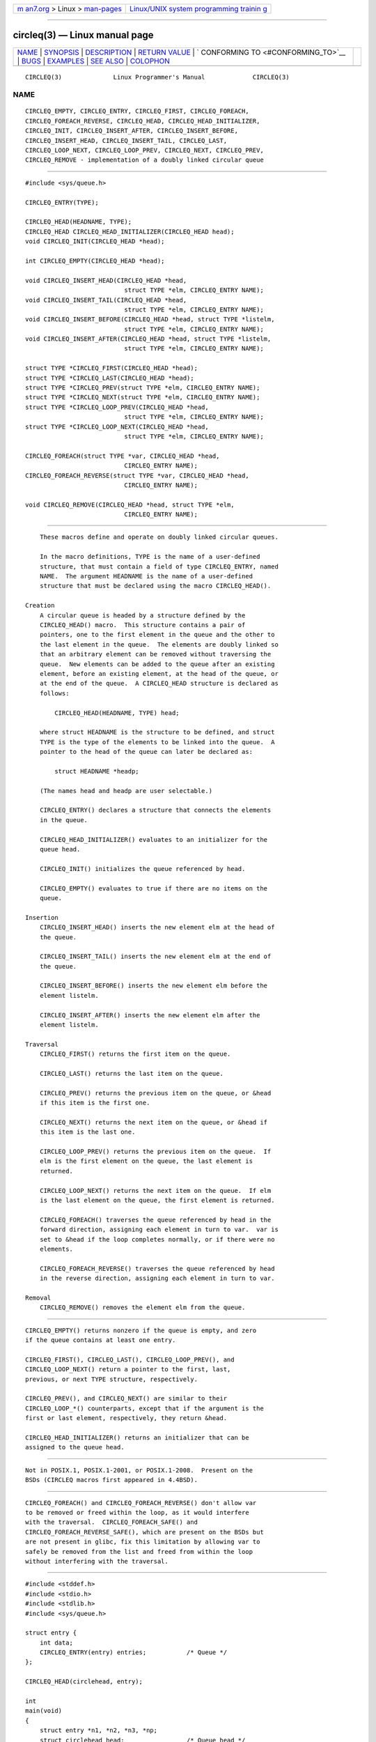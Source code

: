 .. container:: page-top

.. container:: nav-bar

   +----------------------------------+----------------------------------+
   | `m                               | `Linux/UNIX system programming   |
   | an7.org <../../../index.html>`__ | trainin                          |
   | > Linux >                        | g <http://man7.org/training/>`__ |
   | `man-pages <../index.html>`__    |                                  |
   +----------------------------------+----------------------------------+

--------------

circleq(3) — Linux manual page
==============================

+-----------------------------------+-----------------------------------+
| `NAME <#NAME>`__ \|               |                                   |
| `SYNOPSIS <#SYNOPSIS>`__ \|       |                                   |
| `DESCRIPTION <#DESCRIPTION>`__ \| |                                   |
| `RETURN VALUE <#RETURN_VALUE>`__  |                                   |
| \|                                |                                   |
| `                                 |                                   |
| CONFORMING TO <#CONFORMING_TO>`__ |                                   |
| \| `BUGS <#BUGS>`__ \|            |                                   |
| `EXAMPLES <#EXAMPLES>`__ \|       |                                   |
| `SEE ALSO <#SEE_ALSO>`__ \|       |                                   |
| `COLOPHON <#COLOPHON>`__          |                                   |
+-----------------------------------+-----------------------------------+
| .. container:: man-search-box     |                                   |
+-----------------------------------+-----------------------------------+

::

   CIRCLEQ(3)              Linux Programmer's Manual             CIRCLEQ(3)

NAME
-------------------------------------------------

::

          CIRCLEQ_EMPTY, CIRCLEQ_ENTRY, CIRCLEQ_FIRST, CIRCLEQ_FOREACH,
          CIRCLEQ_FOREACH_REVERSE, CIRCLEQ_HEAD, CIRCLEQ_HEAD_INITIALIZER,
          CIRCLEQ_INIT, CIRCLEQ_INSERT_AFTER, CIRCLEQ_INSERT_BEFORE,
          CIRCLEQ_INSERT_HEAD, CIRCLEQ_INSERT_TAIL, CIRCLEQ_LAST,
          CIRCLEQ_LOOP_NEXT, CIRCLEQ_LOOP_PREV, CIRCLEQ_NEXT, CIRCLEQ_PREV,
          CIRCLEQ_REMOVE - implementation of a doubly linked circular queue


---------------------------------------------------------

::

          #include <sys/queue.h>

          CIRCLEQ_ENTRY(TYPE);

          CIRCLEQ_HEAD(HEADNAME, TYPE);
          CIRCLEQ_HEAD CIRCLEQ_HEAD_INITIALIZER(CIRCLEQ_HEAD head);
          void CIRCLEQ_INIT(CIRCLEQ_HEAD *head);

          int CIRCLEQ_EMPTY(CIRCLEQ_HEAD *head);

          void CIRCLEQ_INSERT_HEAD(CIRCLEQ_HEAD *head,
                                     struct TYPE *elm, CIRCLEQ_ENTRY NAME);
          void CIRCLEQ_INSERT_TAIL(CIRCLEQ_HEAD *head,
                                     struct TYPE *elm, CIRCLEQ_ENTRY NAME);
          void CIRCLEQ_INSERT_BEFORE(CIRCLEQ_HEAD *head, struct TYPE *listelm,
                                     struct TYPE *elm, CIRCLEQ_ENTRY NAME);
          void CIRCLEQ_INSERT_AFTER(CIRCLEQ_HEAD *head, struct TYPE *listelm,
                                     struct TYPE *elm, CIRCLEQ_ENTRY NAME);

          struct TYPE *CIRCLEQ_FIRST(CIRCLEQ_HEAD *head);
          struct TYPE *CIRCLEQ_LAST(CIRCLEQ_HEAD *head);
          struct TYPE *CIRCLEQ_PREV(struct TYPE *elm, CIRCLEQ_ENTRY NAME);
          struct TYPE *CIRCLEQ_NEXT(struct TYPE *elm, CIRCLEQ_ENTRY NAME);
          struct TYPE *CIRCLEQ_LOOP_PREV(CIRCLEQ_HEAD *head,
                                     struct TYPE *elm, CIRCLEQ_ENTRY NAME);
          struct TYPE *CIRCLEQ_LOOP_NEXT(CIRCLEQ_HEAD *head,
                                     struct TYPE *elm, CIRCLEQ_ENTRY NAME);

          CIRCLEQ_FOREACH(struct TYPE *var, CIRCLEQ_HEAD *head,
                                     CIRCLEQ_ENTRY NAME);
          CIRCLEQ_FOREACH_REVERSE(struct TYPE *var, CIRCLEQ_HEAD *head,
                                     CIRCLEQ_ENTRY NAME);

          void CIRCLEQ_REMOVE(CIRCLEQ_HEAD *head, struct TYPE *elm,
                                     CIRCLEQ_ENTRY NAME);


---------------------------------------------------------------

::

          These macros define and operate on doubly linked circular queues.

          In the macro definitions, TYPE is the name of a user-defined
          structure, that must contain a field of type CIRCLEQ_ENTRY, named
          NAME.  The argument HEADNAME is the name of a user-defined
          structure that must be declared using the macro CIRCLEQ_HEAD().

      Creation
          A circular queue is headed by a structure defined by the
          CIRCLEQ_HEAD() macro.  This structure contains a pair of
          pointers, one to the first element in the queue and the other to
          the last element in the queue.  The elements are doubly linked so
          that an arbitrary element can be removed without traversing the
          queue.  New elements can be added to the queue after an existing
          element, before an existing element, at the head of the queue, or
          at the end of the queue.  A CIRCLEQ_HEAD structure is declared as
          follows:

              CIRCLEQ_HEAD(HEADNAME, TYPE) head;

          where struct HEADNAME is the structure to be defined, and struct
          TYPE is the type of the elements to be linked into the queue.  A
          pointer to the head of the queue can later be declared as:

              struct HEADNAME *headp;

          (The names head and headp are user selectable.)

          CIRCLEQ_ENTRY() declares a structure that connects the elements
          in the queue.

          CIRCLEQ_HEAD_INITIALIZER() evaluates to an initializer for the
          queue head.

          CIRCLEQ_INIT() initializes the queue referenced by head.

          CIRCLEQ_EMPTY() evaluates to true if there are no items on the
          queue.

      Insertion
          CIRCLEQ_INSERT_HEAD() inserts the new element elm at the head of
          the queue.

          CIRCLEQ_INSERT_TAIL() inserts the new element elm at the end of
          the queue.

          CIRCLEQ_INSERT_BEFORE() inserts the new element elm before the
          element listelm.

          CIRCLEQ_INSERT_AFTER() inserts the new element elm after the
          element listelm.

      Traversal
          CIRCLEQ_FIRST() returns the first item on the queue.

          CIRCLEQ_LAST() returns the last item on the queue.

          CIRCLEQ_PREV() returns the previous item on the queue, or &head
          if this item is the first one.

          CIRCLEQ_NEXT() returns the next item on the queue, or &head if
          this item is the last one.

          CIRCLEQ_LOOP_PREV() returns the previous item on the queue.  If
          elm is the first element on the queue, the last element is
          returned.

          CIRCLEQ_LOOP_NEXT() returns the next item on the queue.  If elm
          is the last element on the queue, the first element is returned.

          CIRCLEQ_FOREACH() traverses the queue referenced by head in the
          forward direction, assigning each element in turn to var.  var is
          set to &head if the loop completes normally, or if there were no
          elements.

          CIRCLEQ_FOREACH_REVERSE() traverses the queue referenced by head
          in the reverse direction, assigning each element in turn to var.

      Removal
          CIRCLEQ_REMOVE() removes the element elm from the queue.


-----------------------------------------------------------------

::

          CIRCLEQ_EMPTY() returns nonzero if the queue is empty, and zero
          if the queue contains at least one entry.

          CIRCLEQ_FIRST(), CIRCLEQ_LAST(), CIRCLEQ_LOOP_PREV(), and
          CIRCLEQ_LOOP_NEXT() return a pointer to the first, last,
          previous, or next TYPE structure, respectively.

          CIRCLEQ_PREV(), and CIRCLEQ_NEXT() are similar to their
          CIRCLEQ_LOOP_*() counterparts, except that if the argument is the
          first or last element, respectively, they return &head.

          CIRCLEQ_HEAD_INITIALIZER() returns an initializer that can be
          assigned to the queue head.


-------------------------------------------------------------------

::

          Not in POSIX.1, POSIX.1-2001, or POSIX.1-2008.  Present on the
          BSDs (CIRCLEQ macros first appeared in 4.4BSD).


-------------------------------------------------

::

          CIRCLEQ_FOREACH() and CIRCLEQ_FOREACH_REVERSE() don't allow var
          to be removed or freed within the loop, as it would interfere
          with the traversal.  CIRCLEQ_FOREACH_SAFE() and
          CIRCLEQ_FOREACH_REVERSE_SAFE(), which are present on the BSDs but
          are not present in glibc, fix this limitation by allowing var to
          safely be removed from the list and freed from within the loop
          without interfering with the traversal.


---------------------------------------------------------

::

          #include <stddef.h>
          #include <stdio.h>
          #include <stdlib.h>
          #include <sys/queue.h>

          struct entry {
              int data;
              CIRCLEQ_ENTRY(entry) entries;           /* Queue */
          };

          CIRCLEQ_HEAD(circlehead, entry);

          int
          main(void)
          {
              struct entry *n1, *n2, *n3, *np;
              struct circlehead head;                 /* Queue head */
              int i;

              CIRCLEQ_INIT(&head);                    /* Initialize the queue */

              n1 = malloc(sizeof(struct entry));      /* Insert at the head */
              CIRCLEQ_INSERT_HEAD(&head, n1, entries);

              n1 = malloc(sizeof(struct entry));      /* Insert at the tail */
              CIRCLEQ_INSERT_TAIL(&head, n1, entries);

              n2 = malloc(sizeof(struct entry));      /* Insert after */
              CIRCLEQ_INSERT_AFTER(&head, n1, n2, entries);

              n3 = malloc(sizeof(struct entry));      /* Insert before */
              CIRCLEQ_INSERT_BEFORE(&head, n2, n3, entries);

              CIRCLEQ_REMOVE(&head, n2, entries);     /* Deletion */
              free(n2);
                                                      /* Forward traversal */
              i = 0;
              CIRCLEQ_FOREACH(np, &head, entries)
                  np->data = i++;
                                                      /* Reverse traversal */
              CIRCLEQ_FOREACH_REVERSE(np, &head, entries)
                  printf("%i\n", np->data);
                                                      /* Queue deletion */
              n1 = CIRCLEQ_FIRST(&head);
              while (n1 != (void *)&head) {
                  n2 = CIRCLEQ_NEXT(n1, entries);
                  free(n1);
                  n1 = n2;
              }
              CIRCLEQ_INIT(&head);

              exit(EXIT_SUCCESS);
          }


---------------------------------------------------------

::

          insque(3), queue(7)

COLOPHON
---------------------------------------------------------

::

          This page is part of release 5.13 of the Linux man-pages project.
          A description of the project, information about reporting bugs,
          and the latest version of this page, can be found at
          https://www.kernel.org/doc/man-pages/.

   GNU                            2021-03-22                     CIRCLEQ(3)

--------------

Pages that refer to this page: `queue(7) <../man7/queue.7.html>`__

--------------

`Copyright and license for this manual
page <../man3/circleq.3.license.html>`__

--------------

.. container:: footer

   +-----------------------+-----------------------+-----------------------+
   | HTML rendering        |                       | |Cover of TLPI|       |
   | created 2021-08-27 by |                       |                       |
   | `Michael              |                       |                       |
   | Ker                   |                       |                       |
   | risk <https://man7.or |                       |                       |
   | g/mtk/index.html>`__, |                       |                       |
   | author of `The Linux  |                       |                       |
   | Programming           |                       |                       |
   | Interface <https:     |                       |                       |
   | //man7.org/tlpi/>`__, |                       |                       |
   | maintainer of the     |                       |                       |
   | `Linux man-pages      |                       |                       |
   | project <             |                       |                       |
   | https://www.kernel.or |                       |                       |
   | g/doc/man-pages/>`__. |                       |                       |
   |                       |                       |                       |
   | For details of        |                       |                       |
   | in-depth **Linux/UNIX |                       |                       |
   | system programming    |                       |                       |
   | training courses**    |                       |                       |
   | that I teach, look    |                       |                       |
   | `here <https://ma     |                       |                       |
   | n7.org/training/>`__. |                       |                       |
   |                       |                       |                       |
   | Hosting by `jambit    |                       |                       |
   | GmbH                  |                       |                       |
   | <https://www.jambit.c |                       |                       |
   | om/index_en.html>`__. |                       |                       |
   +-----------------------+-----------------------+-----------------------+

--------------

.. container:: statcounter

   |Web Analytics Made Easy - StatCounter|

.. |Cover of TLPI| image:: https://man7.org/tlpi/cover/TLPI-front-cover-vsmall.png
   :target: https://man7.org/tlpi/
.. |Web Analytics Made Easy - StatCounter| image:: https://c.statcounter.com/7422636/0/9b6714ff/1/
   :class: statcounter
   :target: https://statcounter.com/
